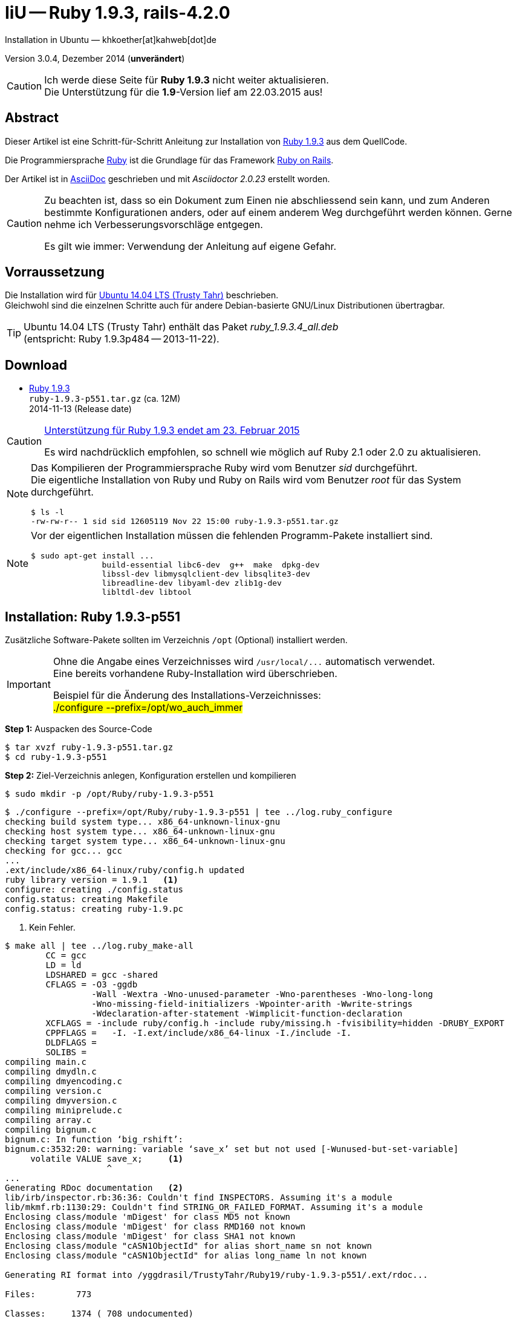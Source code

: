 IiU -- Ruby 1.9.3, rails-4.2.0
==============================
Installation in Ubuntu — khkoether[at]kahweb[dot]de

:icons:
:Author Initials: khk
:creativecommons-url: http://creativecommons.org/licenses/by/4.0/deed.de
:mit-url:             http://opensource.org/licenses/mit-license.php  
:ubuntu-url:          http://www.ubuntu.com/
:asciidoctor-url:     http://asciidoctor.org/
:asciidoctordocs-url: http://asciidoctor.org/docs/
:git-url:             http://git-scm.com/
:git-download-url:    https://www.kernel.org/pub/software/scm/git/

:ruby-url:            https://www.ruby-lang.org/de/
:ruby-download-url:   https://www.ruby-lang.org/de/downloads/
:rubyonrails-url:     http://www.rubyonrails.org

:ruby-version:        1.9.3-p551
:ruby21_1st-url:      link:ruby21_1st.html

Version 3.0.4, Dezember 2014 (*unverändert*)

[CAUTION]
====
Ich werde diese Seite für *Ruby 1.9.3* nicht weiter aktualisieren. +
Die Unterstützung für die *1.9*-Version lief am 22.03.2015 aus!
====


Abstract
--------
Dieser Artikel ist eine Schritt-für-Schritt Anleitung zur Installation 
von {ruby-url}[Ruby 1.9.3] aus dem QuellCode.
 
Die Programmiersprache {ruby-url}[Ruby] ist die Grundlage für das 
Framework {rubyonrails-url}[Ruby on Rails].

Der Artikel ist in {asciidoctordocs-url}[AsciiDoc] geschrieben 
und mit _Asciidoctor {asciidoctor-version}_ erstellt worden.

[CAUTION]
====
Zu beachten ist, dass so ein Dokument zum Einen nie abschliessend 
sein kann, und zum Anderen bestimmte Konfigurationen anders, oder 
auf einem anderem Weg durchgeführt werden können. 
Gerne nehme ich Verbesserungsvorschläge entgegen.

Es gilt wie immer: Verwendung der Anleitung auf eigene Gefahr.
====


Vorraussetzung
--------------
Die Installation wird für {ubuntu-url}[Ubuntu 14.04 LTS (Trusty Tahr)] 
beschrieben. +
Gleichwohl sind die einzelnen Schritte auch für 
andere Debian-basierte GNU/Linux Distributionen übertragbar.

[TIP]
====
Ubuntu 14.04 LTS (Trusty Tahr) enthält das Paket _ruby_1.9.3.4_all.deb_ +
(entspricht: Ruby 1.9.3p484 -- 2013-11-22). 
====


Download
--------
* {ruby-download-url}[Ruby 1.9.3] +    
  `ruby-1.9.3-p551.tar.gz`  (ca. 12M) +
  2014-11-13 (Release date)

[CAUTION]
====
https://www.ruby-lang.org/de/news/2014/01/10/ruby-1-9-3-will-end-on-2015/[Unterstützung für Ruby 1.9.3 endet am 23. Februar 2015]

Es wird nachdrücklich empfohlen, so schnell wie möglich auf Ruby 2.1 oder 2.0 zu aktualisieren.
====

[NOTE] 
====
Das Kompilieren der Programmiersprache Ruby wird vom Benutzer 'sid' durchgeführt. +
Die eigentliche Installation von Ruby und Ruby on Rails wird vom 
Benutzer 'root' für das System durchgeführt.
----
$ ls -l 
-rw-rw-r-- 1 sid sid 12605119 Nov 22 15:00 ruby-1.9.3-p551.tar.gz
----
====

[NOTE] 
====
Vor der eigentlichen Installation müssen die fehlenden 
Programm-Pakete installiert sind.
----
$ sudo apt-get install ...
               build-essential libc6-dev  g++  make  dpkg-dev  
               libssl-dev libmysqlclient-dev libsqlite3-dev    
               libreadline-dev libyaml-dev zlib1g-dev
               libltdl-dev libtool
----
====


Installation: Ruby {ruby-version}
---------------------------------
Zusätzliche Software-Pakete  
sollten im Verzeichnis `/opt` (Optional) installiert werden. 

[IMPORTANT]
====
Ohne die Angabe eines Verzeichnisses wird `/usr/local/...` automatisch verwendet. +
Eine bereits vorhandene Ruby-Installation wird überschrieben.   

Beispiel für die Änderung des Installations-Verzeichnisses: +
#./configure --prefix=/opt/wo_auch_immer#
====

*Step 1:* Auspacken des Source-Code
----
$ tar xvzf ruby-1.9.3-p551.tar.gz
$ cd ruby-1.9.3-p551
----

*Step 2:* Ziel-Verzeichnis anlegen, Konfiguration erstellen und kompilieren
----
$ sudo mkdir -p /opt/Ruby/ruby-1.9.3-p551
----

----
$ ./configure --prefix=/opt/Ruby/ruby-1.9.3-p551 | tee ../log.ruby_configure
checking build system type... x86_64-unknown-linux-gnu
checking host system type... x86_64-unknown-linux-gnu
checking target system type... x86_64-unknown-linux-gnu
checking for gcc... gcc
...
.ext/include/x86_64-linux/ruby/config.h updated
ruby library version = 1.9.1   <1>
configure: creating ./config.status
config.status: creating Makefile
config.status: creating ruby-1.9.pc
----
<1> Kein Fehler.

----
$ make all | tee ../log.ruby_make-all
        CC = gcc
        LD = ld
        LDSHARED = gcc -shared
        CFLAGS = -O3 -ggdb 
                 -Wall -Wextra -Wno-unused-parameter -Wno-parentheses -Wno-long-long 
                 -Wno-missing-field-initializers -Wpointer-arith -Wwrite-strings 
                 -Wdeclaration-after-statement -Wimplicit-function-declaration 
        XCFLAGS = -include ruby/config.h -include ruby/missing.h -fvisibility=hidden -DRUBY_EXPORT
        CPPFLAGS =   -I. -I.ext/include/x86_64-linux -I./include -I.
        DLDFLAGS =  
        SOLIBS = 
compiling main.c
compiling dmydln.c
compiling dmyencoding.c
compiling version.c
compiling dmyversion.c
compiling miniprelude.c
compiling array.c
compiling bignum.c
bignum.c: In function ‘big_rshift’:
bignum.c:3532:20: warning: variable ‘save_x’ set but not used [-Wunused-but-set-variable]
     volatile VALUE save_x;     <1>
                    ^
...
Generating RDoc documentation   <2> 
lib/irb/inspector.rb:36:36: Couldn't find INSPECTORS. Assuming it's a module
lib/mkmf.rb:1130:29: Couldn't find STRING_OR_FAILED_FORMAT. Assuming it's a module
Enclosing class/module 'mDigest' for class MD5 not known
Enclosing class/module 'mDigest' for class RMD160 not known
Enclosing class/module 'mDigest' for class SHA1 not known
Enclosing class/module "cASN1ObjectId" for alias short_name sn not known
Enclosing class/module "cASN1ObjectId" for alias long_name ln not known

Generating RI format into /yggdrasil/TrustyTahr/Ruby19/ruby-1.9.3-p551/.ext/rdoc...

Files:        773

Classes:     1374 ( 708 undocumented)
Modules:      305 ( 151 undocumented)
Constants:   2256 ( 826 undocumented)
Attributes:  1020 ( 440 undocumented)
Methods:    10481 (3102 undocumented)

Total:      15436 (5227 undocumented)
 66.14% documented

Elapsed: 113.9s
----
<1> Beim Kompilieren des Sourcecode werden Warnungen angezeigt.
<2> Beim Erzeugen der _Ruby Documentation (RDoc)_ kommt es zu Fehlern!

----
$ make test | tee ../log.ruby_make-test
sample/test.rb:assignment ......................viele...   <1>
sample/test.rb:condition ..
sample/test.rb:if/unless ...
sample/test.rb:case .....
...
test_thread.rb ..................................................
PASS all 951 tests
./miniruby -I./lib -I. -I.ext/common  ./tool/runruby.rb --extout=.ext  -- 
                       --disable-gems "./bootstraptest/runner.rb" 
                       --ruby="ruby"  ./KNOWNBUGS.rb
2014-12-03 14:53:15 +0100
Driver is ruby 1.9.3p551 (2014-11-13 revision 48407) [x86_64-linux]
Target is ruby 1.9.3p551 (2014-11-13 revision 48407) [x86_64-linux]


KNOWNBUGS.rb           <2>
No tests, no problem
----
<1> Jeder ausgegebene _._ (Punkt) ist ein ausgeführter Test.
<2> Wortwörtlich: Das sind _known_bugs_ ;-) -- aktuell, keiner.

[NOTE]
====
Auf die folgenden Teile des Ruby-Interpreters verzichte ich in meiner
Installation. Sollten Sie sie benötigen, müssen die entsprechenden
Entwickler-Bibliotheken (`libNAME-dev`) zusätzlich installiert werden. 
 
Führen Sie anschließend die obigen Befehle (#make ...#) erneut aus.
----
$ grep Failed ../log.ruby_make-all
Failed to configure -test-/win32/dln. It will not be installed.
Failed to configure -test-/win32/fd_setsize. It will not be installed.
Failed to configure curses. It will not be installed.
Failed to configure dbm. It will not be installed.
Failed to configure dl/win32. It will not be installed.
Failed to configure fiddle. It will not be installed.
Failed to configure gdbm. It will not be installed.
Failed to configure tk. It will not be installed.
Failed to configure tk/tkutil. It will not be installed.
Failed to configure win32ole. It will not be installed.
----
====

*Step 3:* Installation (als Benutzer 'root') + 
(Dokumentation wird mitinstalliert: install-doc entfällt)
----
$ sudo make install | tee ../log.ruby_make-install
...
Generating RDoc documentation

No newer files.

Files:      0

Classes:    0 (0 undocumented)
Modules:    0 (0 undocumented)
Constants:  0 (0 undocumented)
Attributes: 0 (0 undocumented)
Methods:    0 (0 undocumented)

Total:      0 (0 undocumented)
  0.00% documented

Elapsed: 0.0s
./miniruby -I./lib -I. -I.ext/common  ./tool/rbinstall.rb 
           --make="make" --dest-dir="" --extout=".ext" --mflags="" --make-flags="" 
           --data-mode=0644 --prog-mode=0755 --installed-list .installed.list 
           --mantype="doc" --install=all --rdoc-output=".ext/rdoc"
installing binary commands:   /opt/Ruby/ruby-1.9.3-p551/bin
installing base libraries:    /opt/Ruby/ruby-1.9.3-p551/lib
installing arch files:        /opt/Ruby/ruby-1.9.3-p551/lib/ruby/1.9.1/x86_64-linux
installing pkgconfig data:    /opt/Ruby/ruby-1.9.3-p551/lib/pkgconfig
installing extension objects: /opt/Ruby/ruby-1.9.3-p551/lib/ruby/1.9.1/x86_64-linux
installing extension objects: /opt/Ruby/ruby-1.9.3-p551/lib/ruby/site_ruby/1.9.1/x86_64-linux
installing extension objects: /opt/Ruby/ruby-1.9.3-p551/lib/ruby/vendor_ruby/1.9.1/x86_64-linux
installing extension headers: /opt/Ruby/ruby-1.9.3-p551/include/ruby-1.9.1/x86_64-linux
installing extension scripts: /opt/Ruby/ruby-1.9.3-p551/lib/ruby/1.9.1
installing extension scripts: /opt/Ruby/ruby-1.9.3-p551/lib/ruby/site_ruby/1.9.1
installing extension scripts: /opt/Ruby/ruby-1.9.3-p551/lib/ruby/vendor_ruby/1.9.1
installing extension headers: /opt/Ruby/ruby-1.9.3-p551/include/ruby-1.9.1/ruby
installing rdoc:              /opt/Ruby/ruby-1.9.3-p551/share/ri/1.9.1/system
installing capi-docs:         /opt/Ruby/ruby-1.9.3-p551/share/doc/ruby
installing command scripts:   /opt/Ruby/ruby-1.9.3-p551/bin
installing library scripts:   /opt/Ruby/ruby-1.9.3-p551/lib/ruby/1.9.1
installing common headers:    /opt/Ruby/ruby-1.9.3-p551/include/ruby-1.9.1
installing manpages:          /opt/Ruby/ruby-1.9.3-p551/share/man/man1
installing default gems:      /opt/Ruby/ruby-1.9.3-p551/lib/ruby/gems/1.9.1 (cache, doc, gems, specifications)
                              rake 0.9.2.2
                              rdoc 3.9.5
                              minitest 2.5.1
                              json 1.5.5
                              io-console 0.3
                              bigdecimal 1.1.0
----

*Step 4:* Installation verifizieren
----
$ cd /opt/Ruby/ruby-1.9.3-p551
$ ls -l
drwxr-xr-x 2 root root 4096 Dez 22 18:11 bin
drwxr-xr-x 3 root root 4096 Dez 22 18:11 include
drwxr-xr-x 4 root root 4096 Dez 22 18:11 lib
drwxr-xr-x 5 root root 4096 Dez 22 18:11 share
----

----
$ ls -l bin
-rwxr-xr-x 1 root root     4414 Dez 22 18:11 erb
-rwxr-xr-x 1 root root      563 Dez 22 18:11 gem
-rwxr-xr-x 1 root root      335 Dez 22 18:11 irb
-rwxr-xr-x 1 root root     1248 Dez 22 18:11 rake
-rwxr-xr-x 1 root root      805 Dez 22 18:11 rdoc
-rwxr-xr-x 1 root root      205 Dez 22 18:11 ri
-rwxr-xr-x 1 root root 10610012 Dez 22 15:16 ruby
-rwxr-xr-x 1 root root      315 Dez 22 18:11 testrb

----

*Step 5:* Der Pfad zum Verzeichnis `/opt/Ruby/ruby-1.9.3/bin` muß gesetzt werden. 
----
$ cd /opt/Ruby/
$ sudo ln -s ruby-1.9.3-p551 current19

$ ls -l
lrwxrwxrwx 1 root root   15 Dez 22 18:25 current19 -> ruby-1.9.3-p551
lrwxrwxrwx 1 root root   15 Mär  2 12:36 current20 -> ruby-2.0.0-p451
drwxr-xr-x 6 root root 4096 Dez 22 18:22 ruby-1.9.3-p551
-rw-r--r-- 1 root root   47 Dez 22 18:25 ruby19.path.sh
drwxr-xr-x 6 root root 4096 Mär  2 12:30 ruby-2.0.0-p451
-rw-r--r-- 1 root root   47 Mär  2 12:38 ruby20.path.sh
----

.Lokal in der aktuellen Shell (1)
Erstellen Sie eine Datei `ruby19.path.sh`.  
----
$ sudo vim ruby19.path.sh
PATH=/opt/Ruby/current19/bin:$PATH
export PATH
----

[NOTE] 
=========================================================
Achtung: Ausführen der Datei mit dem Punkt-Operator!
----
$ . ruby19.path.sh   <1>
---- 
<1> Oder mit dem Bash-Builtin Kommando: #source ruby19.path.sh#
=========================================================

.Systemweit in der Datei `/etc/environment` (2)
----
$ sudo vim /etc/environment
PATH="/opt/Ruby/current19/bin:/usr/local/sbin:/usr/local/bin:/usr/sbin:/usr/bin:/sbin:/bin"
----


*Step 6:* Check

.Die Ruby-Version ...
----
$ which ruby
/opt/Ruby/current19/bin/ruby   <1>

$ sudo which ruby              <2>
/opt/Ruby/current19/bin/ruby

$ ruby -v                      <3>
ruby 1.9.3p551 (2014-11-13 revision 48407) [x86_64-linux]
----
<1> Das Kommando 'which' wertet den gesetzten +PATH+ für den Benutzer 'sid' aus +
<2> Das Kommando 'which' wertet den gesetzten +PATH+ für den Benuzter 'root' aus
<3> Ausgabe der Version des installierten Ruby


.Vollständigkeit ...
----
$ ruby -ropenssl -rzlib -rreadline -e "puts 'Happy new Ruby'"
Happy new Ruby
----

.Ruby 1.9: #irb#
----
$ irb
irb(main):001:0> RUBY_VERSION
=> "1.9.3"
irb(main):002:0> RUBY_PATCHLEVEL
=> 551
irb(main):003:0> Time.now.to_s
=> "2014-12-22 18:14:09 +0100"
irb(main):004:0> Time.now.sunday?
=> false
irb(main):005:0> Time.now.monday?
=> true
irb(main):006:0> exit
----

.ri - Ruby Interactive (Test der installierten Dokumentation)
----
$ ri Array#each
----

----
= Array#each

(from ruby core)
 -----------------------------------------------------------------------------
  ary.each {|item| block }   -> ary
  ary.each                   -> an_enumerator
   

 -----------------------------------------------------------------------------

Calls block once for each element in self, passing that element as a
parameter.

If no block is given, an enumerator is returned instead.

  a = [ "a", "b", "c" ]
  a.each {|x| print x, " -- " }

produces:

  a -- b -- c --
----


RubyGems
--------
_RubyGems_ (oder kurz Gems) ist das offizielle Paketsystem für die 
Programmiersprache Ruby. Mit ihm hat der Anwender die Möglichkeit, 
mehrere (zum Beispiel ältere oder jüngere) Versionen eines Programmes, 
Programmteiles oder einer Bibliothek gesteuert nach Bedarf einzurichten, 
zu verwalten oder auch wieder zu entfernen. +
&rarr; http://de.wikipedia.org/wiki/RubyGems[Wikipedia: RubyGems]

[NOTE]
====
Die Aktualisierung der Ruby1.9-Installation wird mit dem 
Benutzer 'root' durchgeführt.
====

*Step 0:* Vorraussetzung für die nächsten Befehle ist ein 
funktionierender +PATH+-Eintrag für alle Benutzer (einschliesslich 'root') 
auf die Ruby1.9-Installation:
----
$ which gem
/opt/Ruby/current19/bin/gem

$ sudo su -
# . /opt/Ruby/ruby19.path.sh
# which gem
/opt/Ruby/current19/bin/gem
----

Dann gehen auch die folgenden Befehle
----
$ gem -v
1.8.23.2

$ gem list --local

*** LOCAL GEMS ***

bigdecimal (1.1.0)
io-console (0.3)
json (1.5.5)
minitest (2.5.1)
rake (0.9.2.2)
rdoc (3.9.5)
----


update
~~~~~~
*Step 1:* Das Programm 'gem' aktualisieren ... (als Benutzer _root_)
----
$ sudo su -
# . /opt/Ruby/ruby19.path.sh
# gem update --system  
Updating rubygems-update
Fetching: rubygems-update-2.4.5.gem (100%)
Successfully installed rubygems-update-2.4.5
Installing RubyGems 2.4.5
RubyGems 2.4.5 installed
Installing ri documentation for rubygems-2.4.5

=== 2.4.5 / 2014-12-03

Bug fixes:

* Improved speed of requiring gems.  (Around 25% for a 60 gem test).  Pull
  request #1060 by unak.

...

 -----------------------------------------------------------------------------

RubyGems installed the following executables:
	/opt/Ruby/ruby-1.9.3-p551/bin/gem

Ruby Interactive (ri) documentation was installed. ri is kind of like man 
pages for ruby libraries. You may access it like this:
  ri Classname
  ri Classname.class_method
  ri Classname#instance_method
If you do not wish to install this documentation in the future, use the
--no-document flag, or set it as the default in your ~/.gemrc file. See
'gem help env' for details.

RubyGems system software updated
----

[TIP]
.gem command reference
====
*GEM UPDATE*

Usage
----
gem update REGEXP [REGEXP ...] [options]
----

_Options_: +

* -​-system [VERSION] - Update the RubyGems system software
* -​-platform PLATFORM - Specify the platform of gem to update
* -​-[no-]prerelease - Allow prerelease versions of a gem as update targets

-> http://guides.rubygems.org/command-reference/[RubyGems Guides: COMMAND REFERENCE]
====

---- 
# gem -v
2.4.5
----
 
*Step 2:* Installierte RubyGems aktualisieren
----
# gem update
Updating installed gems
Updating bigdecimal
Fetching: bigdecimal-1.2.5.gem (100%)
Building native extensions.  This could take a while...
Successfully installed bigdecimal-1.2.5
Installing ri documentation for bigdecimal-1.2.5
Installing darkfish documentation for bigdecimal-1.2.5
Updating io-console
Fetching: io-console-0.4.2.gem (100%)
Building native extensions.  This could take a while...
Successfully installed io-console-0.4.2
Installing ri documentation for io-console-0.4.2
Installing darkfish documentation for io-console-0.4.2
Updating json
Fetching: json-1.8.1.gem (100%)
Building native extensions.  This could take a while...
Successfully installed json-1.8.1
Installing ri documentation for json-1.8.1
Installing darkfish documentation for json-1.8.1
Updating minitest
Fetching: minitest-5.5.0.gem (100%)
Successfully installed minitest-5.5.0
Installing ri documentation for minitest-5.5.0
Installing darkfish documentation for minitest-5.5.0
Updating rake
Fetching: rake-10.4.2.gem (100%)
rake's executable "rake" conflicts with /opt/Ruby/ruby-1.9.3-p551/bin/rake
Overwrite the executable? [yN]  y   <1>
Successfully installed rake-10.4.2
Installing ri documentation for rake-10.4.2
Installing darkfish documentation for rake-10.4.2
Updating rdoc
Fetching: rdoc-4.2.0.gem (100%)
rdoc's executable "rdoc" conflicts with /opt/Ruby/ruby-1.9.3-p551/bin/rdoc
Overwrite the executable? [yN]  y   <1>
rdoc's executable "ri" conflicts with /opt/Ruby/ruby-1.9.3-p551/bin/ri
Overwrite the executable? [yN]  y   <1>
Depending on your version of ruby, you may need to install ruby rdoc/ri data:

<= 1.8.6 : unsupported
 = 1.8.7 : gem install rdoc-data; rdoc-data --install
 = 1.9.1 : gem install rdoc-data; rdoc-data --install
>= 1.9.2 : nothing to do! Yay!
Successfully installed rdoc-4.2.0
Installing ri documentation for rdoc-4.2.0
Installing darkfish documentation for rdoc-4.2.0
Gems updated: bigdecimal io-console json minitest rake rdoc   <2>
----
<1> Ich wähle die jeweils aktuellste Version: _y_
<2> Sechs _Gems_ aktualisiert! 

----
# gem list --local

*** LOCAL GEMS ***

bigdecimal (1.2.5, 1.1.0)
io-console (0.4.2, 0.3)
json (1.8.1, 1.5.5)
minitest (5.5.0, 2.5.1)
rake (10.4.2, 0.9.2.2)    <1>
rdoc (4.2.0, 3.9.5)
rubygems-update (2.4.5)   <2>
----
<1> Der gezeigte Versionssprung ist kein Fehler ;-) +
    &rarr; https://github.com/jimweirich/rake/blob/next-major-release/doc/release_notes/rake-10.0.0.rdoc[Rake 10.0 Released]
<2> Das RubyGem _rubygems_update_ ist mit #gem update --system# bereits installiert worden.

*Step 3:* Dokumentation zu den installierten RubyGems aktualisieren
[options="nowrap"]
----
# cd /opt/Ruby/current19   <1>  
# rdoc .
Parsing sources...
Couldn't find file to include 'README.txt' from lib/ruby/1.9.1/minitest/unit.rb 
   unknown encoding name "<%= @options.charset %>" for lib/ruby/1.9.1/rdoc/generator/template/darkfish/classpage.rhtml, skipping
Couldn't find file to include 'README.txt' from lib/ruby/gems/1.9.1/gems/minitest-5.5.0/lib/minitest.rb
100% [7479/7479]  share/man/man1/ruby.1          
                  
Generating Darkfish format into /opt/Ruby/ruby-1.9.3-p551/doc...   <2>
(eval):11: warning: regular expression has ']' without escape: /span>].<span class="ruby-identifier">include?</
(eval):12: warning: regular expression has ']' without escape: /span> <span class="ruby-string">']'</
(eval):13: warning: regular expression has ']' without escape: /span>])
  <span class="ruby-keyword">elsif</
(eval):10: warning: invalid character syntax; use ?\s
(eval):3: warning: string literal in condition
(eval):2: warning: string literal in condition

  Files:       7479

  Classes:     1384 ( 737 undocumented)
  Modules:      316 ( 186 undocumented)
  Constants:   1066 ( 732 undocumented)
  Attributes:  1210 ( 452 undocumented)
  Methods:     8735 (3511 undocumented)

  Total:      12711 (5618 undocumented)
   55.80% documented

  Elapsed: 2026.8s   <2>
----
<1> Entspricht: `/opt/Ruby/ruby-1.9.3-p551`
<2> _Generating Darkfish_ dauert lange...

----
# ls -l
drwxr-xr-x  2 root root  4096 Dez 22 18:18 bin
drwxr-xr-x 84 root root 12288 Dez 22 18:54 doc       <1>
drwxr-xr-x  3 root root  4096 Dez 22 18:11 include
drwxr-xr-x  4 root root  4096 Dez 22 18:11 lib
drwxr-xr-x  5 root root  4096 Dez 22 18:11 share
----
<1> Das Dokumentations-Verzeichnis enthält die Datei `index.html`. +
    Das neue Verzeichnis belegt ca. 185M Speicherplatz.

----
Browser> file:///opt/Ruby/current19/doc/index.html
----


rails-4.2.0
~~~~~~~~~~~
Die Installation wird mit dem Benutzer 'root' durchgeführt.

*Step 0* 
----
# gem search ^rails$ --remote

*** REMOTE GEMS ***

rails (4.2.0)   <1>
----
<1> Seit dem 19.12.2014 ist das die neueste Version des RubyGem _rails_. 

[TIP]
====
Die Installation der Dokumentation kann ausgelassen werden.
----
# gem install rails --no-rdoc --no-ri   <1>
---- 
<1> #--no-rdoc --no-ri# In der Regel wird die offizielle Dokumentation genutzt: +
    -> http://guides.rubyonrails.org/ 
====

Mit #gem install ...# werden auch alle Abhängigkeiten zu anderen RubyGems aufgelöst. 
---- 
# gem install rails --no-rdoc --no-ri
Fetching: thread_safe-0.3.4.gem (100%)
Successfully installed thread_safe-0.3.4
...
Fetching: rails-4.2.0.gem (100%)
Successfully installed rails-4.2.0
33 gems installed   <1>
----
<1> Mit dem RubyGem _rails-4.2.0_ wurden insgesamt 33 Gems installiert. +
    Hinweis: Weitere RubyGems müssen für das Framework *Ruby on Rails* installiert werden. 

[NOTE]
====
Alternativ kann das RubyGem _rails_ mit der Angabe einer Version installiert werden.
----
# gem install rails --version 4.1.8

# gem install rails --version '~> 4.1.8'   <1>
----
<1> Twiddle Wakka: '~> 4.1.8' bedeutet, das die höchste Gem-Version von Rails +
    im Bereich von >= 4.1.8 und < 4.2 installiert wird. 
====


asciidoctor
~~~~~~~~~~~ 
----
# gem install asciidoctor --no-rdoc --no-ri   <1> <2>
Fetching: asciidoctor-1.5.2.gem (100%)
Successfully installed asciidoctor-1.5.2
1 gem installed

# gem install coderay --no-rdoc --no-ri   <2> <3>
Fetching: coderay-1.1.0.gem (100%)
Successfully installed coderay-1.1.0
1 gem installed
----
<1> *Asciidoctor* is an open source Ruby processor for converting _AsciiDoc_ markup +
    into HTML 5, DocBook 4.5 and other formats.
<2> Dokumentation wurde ebenfalls erstellt.
<3> *CodeRay* is a fast and easy syntax highlighting for selected languages, written in Ruby. +
    Comes with RedCloth integration and LOC counter.



sinatra
~~~~~~~ 
----
# gem install sinatra --no-rdoc --no-ri   <1>
Fetching: rack-protection-1.5.3.gem (100%)
Successfully installed rack-protection-1.5.3
Fetching: sinatra-1.4.5.gem (100%)
Successfully installed sinatra-1.4.5
2 gems installed
----
<1> *Sinatra* ist eine _freie_ und _open source Webapplikationsbibliothek_ und + 
    eine in Ruby geschriebene _domänenspezifische_ Sprache. +
    *Sinatra* setzt das Rack Webserver-Interface voraus. +
    &rarr; http://de.wikipedia.org/wiki/Sinatra_%28Software%29[Wikipedia: Sinatra (Software)]

    
list
~~~~
----
$ gem list --local 

*** LOCAL GEMS ***

actionmailer (4.2.0)
actionpack (4.2.0)
actionview (4.2.0)
activejob (4.2.0)
activemodel (4.2.0)
activerecord (4.2.0)
activesupport (4.2.0)
arel (6.0.0)
asciidoctor (1.5.2)
bigdecimal (1.2.5, 1.1.0)
builder (3.2.2)
bundler (1.7.9)
coderay (1.1.0)
erubis (2.7.0)
globalid (0.3.0)
hike (1.2.3)
i18n (0.7.0)
io-console (0.4.2, 0.3)
json (1.8.1, 1.5.5)
loofah (2.0.1)
mail (2.6.3)
mime-types (2.4.3)
mini_portile (0.6.1)
minitest (5.5.0, 2.5.1)
multi_json (1.10.1)
nokogiri (1.6.5)
rack (1.6.0)
rack-protection (1.5.3)
rack-test (0.6.2)
rails (4.2.0)
rails-deprecated_sanitizer (1.0.3)
rails-dom-testing (1.0.5)
rails-html-sanitizer (1.0.1)
railties (4.2.0)
rake (10.4.2, 0.9.2.2)
rdoc (4.2.0, 3.9.5)
rubygems-update (2.4.5)
sinatra (1.4.5)
sprockets (2.12.3)
sprockets-rails (2.2.2)
thor (0.19.1)
thread_safe (0.3.4)
tilt (1.4.1)
tzinfo (1.2.2)
----

----
$ cd /opt/Ruby/current19
$ ls -lrt bin
-rwxr-xr-x 1 root root 10610012 Dec 22 15:16 ruby
-rwxr-xr-x 1 root root      315 Dez 22 18:11 testrb
-rwxr-xr-x 1 root root      335 Dez 22 18:11 irb
-rwxr-xr-x 1 root root      563 Dez 22 18:11 gem
-rwxr-xr-x 1 root root     4414 Dez 22 18:11 erb
-rwxr-xr-x 1 root root      511 Dez 22 18:16 update_rubygems
-rwxr-xr-x 1 root root      502 Dez 22 18:17 rake
-rwxr-xr-x 1 root root      502 Dez 22 18:18 rdoc
-rwxr-xr-x 1 root root      500 Dez 22 18:18 ri
-rwxr-xr-x 1 root root      518 Dez 22 21:24 nokogiri   <1>
-rwxr-xr-x 1 root root      510 Dez 22 21:24 erubis
-rwxr-xr-x 1 root root      504 Dez 22 21:24 rackup
-rwxr-xr-x 1 root root      502 Dez 22 21:24 tilt
-rwxr-xr-x 1 root root      522 Dez 22 21:24 sprockets
-rwxr-xr-x 1 root root      514 Dez 22 21:24 bundler
-rwxr-xr-x 1 root root      513 Dez 22 21:24 bundle
-rwxr-xr-x 1 root root      502 Dez 22 21:24 thor
-rwxr-xr-x 1 root root      515 Dez 22 21:24 rails   <1>
-rwxr-xr-x 1 root root      535 Dez 22 21:25 asciidoctor-safe
-rwxr-xr-x 1 root root      530 Dez 22 21:25 asciidoctor
-rwxr-xr-x 1 root root      514 Dez 22 21:26 coderay
----
<1> Die Kommandos #nokigiri, ..., rails# wurden durch +
    #gem install rails --pre# installiert.

[NOTE]
====
Das Erstellen der Dokumentation müßte/könnte wiederholt werden... 
aber mit Rails (33 Gems) zusätzlich - ist sie für viele Partitionen (mit ca. 12GB)
 - halt zu groß ;-)
====


RubyGems Documentation Index
----------------------------
Auf die installierte Dokumentation zugreifen.
----
# gem server
Server started at http://0.0.0.0:8808
----

----
Browser> http://localhost:8808/
         RubyGems Documentation Index   
----

image::images/ruby/rubygems19_documentation_index.png[RubyGems 1.9 Documentation Index]


Ruby on Rails 4.2: Erste Schritte &hellip;
------------------------------------------
{ruby21_1st-url}[Ruby on Rails 4.2: Erste Schritte &hellip;]


Anhang
------
Script zum Installieren von Ruby {ruby-version} (ohne weitere Erläuterung).

.Datei: +ruby19-install.sh+
----
#!/bin/bash
#
ME=make_ruby_1.9.3
NAME=ruby-1.9.3-p551
TARGET=/opt/Ruby/${NAME}

if [ ! -e $TARGET ] 
then
  echo "Ziel-Verzeichnis '$TARGET' existiert nicht."
  echo "Abbruch."
  exit 1
fi
echo "Ziel-Verzeichnis:"
ls -l $TARGET

echo "Ruby 1.9.3-Installation fortsetzen (j/n)"
read dummy
case $dummy in
  j|J|y|Y) echo "Installation wird fortgesetzt."
           ;;
  *) echo "Installation wird abgebrochen."
     exit 1
     ;;
esac

echo 
echo "Source auspacken ..."
tar xvzf ${NAME}.tar.gz
cd ${NAME}

echo 
echo "Source übersetzen ..."
./configure --prefix=$TARGET --enable-shared | tee ../log.ruby_configure
make all  | tee ../log.ruby_make-all 
make test | tee ../log.ruby_make-test

echo
echo "Ruby 1.9.3 installieren"
sudo make install | tee ../log.ruby_make-install

echo
ls -l $TARGET

echo 
echo "$ME: Ende."
----




'''
 
+++
<a href="#top" title="zum Seitenanfang">
  <span>&#8679;</span> 
</a>
+++
[small]#&middot; Document generated with Asciidoctor {asciidoctor-version}.#


